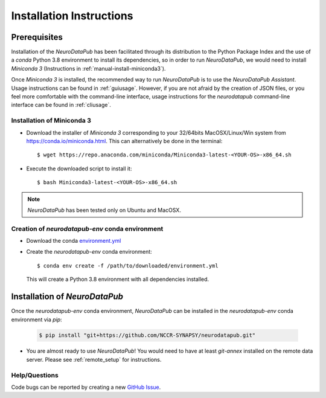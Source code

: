 .. _installation:

***************************
Installation Instructions
***************************


.. _prerequisites:

Prerequisites
==============

Installation of the `NeuroDataPub` has been facilitated through its distribution to the Python Package Index and the use of a `conda` Python 3.8 environment
to install its dependencies, so in order to run `NeuroDataPub`, we would need to install `Miniconda 3` (Instructions in :ref:`manual-install-miniconda3`).

Once `Miniconda 3` is installed, the recommended way to run `NeuroDataPub` is to use the `NeuroDataPub Assistant`. Usage instructions can be found in :ref:`guiusage`.
However, if you are not afraid by the creation of JSON files, or you feel more comfortable with the command-line interface, usage instructions for the `neurodatapub` command-line interface can be found in :ref:`cliusage`.


.. _manual-install-miniconda3:

Installation of Miniconda 3
------------------------------

* Download the installer of `Miniconda 3` corresponding to your 32/64bits MacOSX/Linux/Win system from https://conda.io/miniconda.html. This can alternatively be done in the terminal::

    $ wget https://repo.anaconda.com/miniconda/Miniconda3-latest-<YOUR-OS>-x86_64.sh

* Execute the downloaded script to install it::

    $ bash Miniconda3-latest-<YOUR-OS>-x86_64.sh


.. note:: `NeuroDataPub` has been tested only on Ubuntu and MacOSX.


.. _creation-conda-environment:

Creation of `neurodatapub-env` conda environment
-------------------------------------------------

* Download the conda `environment.yml <https://github.com/NCCR-SYNAPSY/neurodatapub/raw/main/conda/environment.yml>`_

* Create the `neurodatapub-env` conda environment:

  .. parsed-literal::

     $ conda env create -f /path/to/downloaded/environment.yml

  This will create a Python 3.8 environment with all dependencies installed.


Installation of `NeuroDataPub`
==============================

Once the `neurodatapub-env` conda environment, `NeuroDataPub` can be installed in the `neurodatapub-env` conda environment via `pip`:

  .. code-block:: console

     $ pip install "git+https://github.com/NCCR-SYNAPSY/neurodatapub.git"

* You are almost ready to use `NeuroDataPub`! You would need to have at least `git-annex` installed on the remote data server. Please see :ref:`remote_setup` for instructions.

Help/Questions
--------------

Code bugs can be reported by creating a new `GitHub Issue <https://github.com/NCCR-SYNAPSY/neurodatapub/issues>`_.
